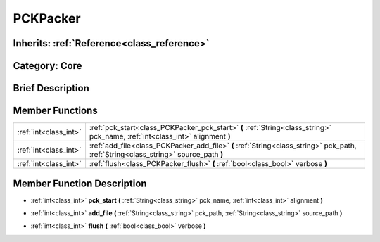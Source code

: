 .. _class_PCKPacker:

PCKPacker
=========

Inherits: :ref:`Reference<class_reference>`
-------------------------------------------

Category: Core
--------------

Brief Description
-----------------



Member Functions
----------------

+------------------------+---------------------------------------------------------------------------------------------------------------------------------------+
| :ref:`int<class_int>`  | :ref:`pck_start<class_PCKPacker_pck_start>`  **(** :ref:`String<class_string>` pck_name, :ref:`int<class_int>` alignment  **)**       |
+------------------------+---------------------------------------------------------------------------------------------------------------------------------------+
| :ref:`int<class_int>`  | :ref:`add_file<class_PCKPacker_add_file>`  **(** :ref:`String<class_string>` pck_path, :ref:`String<class_string>` source_path  **)** |
+------------------------+---------------------------------------------------------------------------------------------------------------------------------------+
| :ref:`int<class_int>`  | :ref:`flush<class_PCKPacker_flush>`  **(** :ref:`bool<class_bool>` verbose  **)**                                                     |
+------------------------+---------------------------------------------------------------------------------------------------------------------------------------+

Member Function Description
---------------------------

.. _class_PCKPacker_pck_start:

- :ref:`int<class_int>`  **pck_start**  **(** :ref:`String<class_string>` pck_name, :ref:`int<class_int>` alignment  **)**

.. _class_PCKPacker_add_file:

- :ref:`int<class_int>`  **add_file**  **(** :ref:`String<class_string>` pck_path, :ref:`String<class_string>` source_path  **)**

.. _class_PCKPacker_flush:

- :ref:`int<class_int>`  **flush**  **(** :ref:`bool<class_bool>` verbose  **)**


